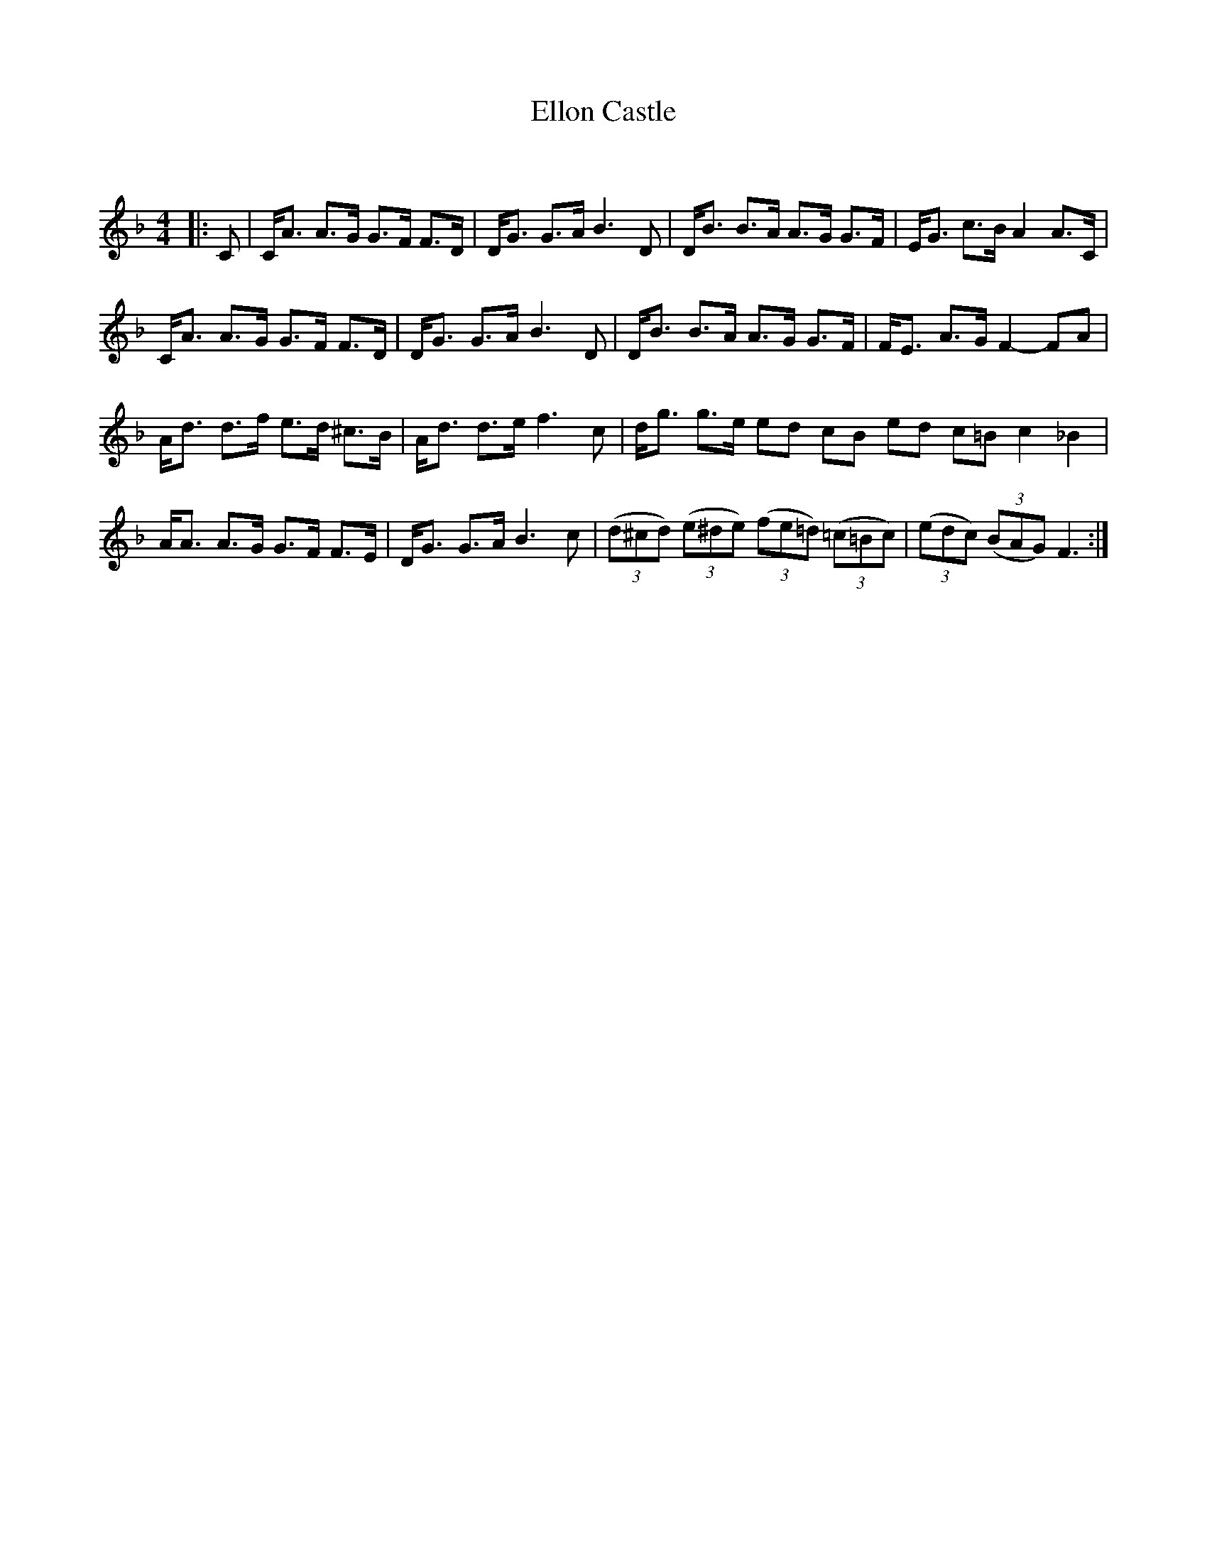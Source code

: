 X:1
T: Ellon Castle
C:
R:Strathspey
Q: 128
K:F
M:4/4
L:1/16
|:C2|CA3 A3G G3F F3D|DG3 G3A B6 D2|DB3 B3A A3G G3F|EG3 c3B A4 A3C|
CA3 A3G G3F F3D|DG3 G3A B6 D2|DB3 B3A A3G G3F|FE3 A3G F4 -F2A2|
Ad3 d3f e3d ^c3B|Ad3 d3e f6 c2|dg3 g3e e2d2 c2B2 e2d2 c2=B2 c4_B4|
AA3 A3G G3F F3E|DG3 G3A B6 c2|((3d2^c2d2) ((3e2^d2e2) ((3f2e2=d2) ((3=c2=B2c2)| ((3e2d2c2) ((3B2A2G2) F6:|
